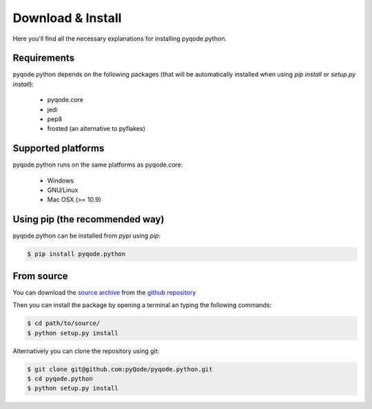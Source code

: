 Download & Install
==================

Here you'll find all the necessary explanations for installing pyqode.python.


Requirements
------------
pyqode.python depends on the following packages (that will be automatically
installed when using *pip install* or *setup.py install*):

    - pyqode.core
    - jedi
    - pep8
    - frosted (an alternative to pyflakes)

Supported platforms
-------------------

pyqode.python runs on the same platforms as pyqode.core:

    - Windows
    - GNU/Linux
    - Mac OSX (>= 10.9)


Using pip (the recommended way)
-------------------------------

pyqode.python can be installed from *pypi* using *pip*:

.. code-block:: bash

    $ pip install pyqode.python

From source
-----------

You can download the `source archive`_ from the `github repository`_

Then you can install the package by opening a terminal an typing the following commands:

.. code-block:: bash

    $ cd path/to/source/
    $ python setup.py install

Alternatively you can clone the repository using git:

.. code-block:: bash

    $ git clone git@github.com:pyQode/pyqode.python.git
    $ cd pyqode.python
    $ python setup.py install

.. _source archive: https://github.com/pyQode/pyqode.python/archive/master.zip
.. _github repository: https://github.com/pyQode/pyqode.python
